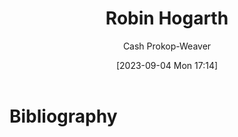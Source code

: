 :PROPERTIES:
:ID:       5bfe548f-860c-4fdd-aa3b-e8fb1dea9195
:LAST_MODIFIED: [2023-09-05 Tue 20:16]
:END:
#+title: Robin Hogarth
#+hugo_custom_front_matter: :slug "5bfe548f-860c-4fdd-aa3b-e8fb1dea9195"
#+author: Cash Prokop-Weaver
#+date: [2023-09-04 Mon 17:14]
#+filetags: :person:
* Flashcards :noexport:
* Bibliography
#+print_bibliography:
